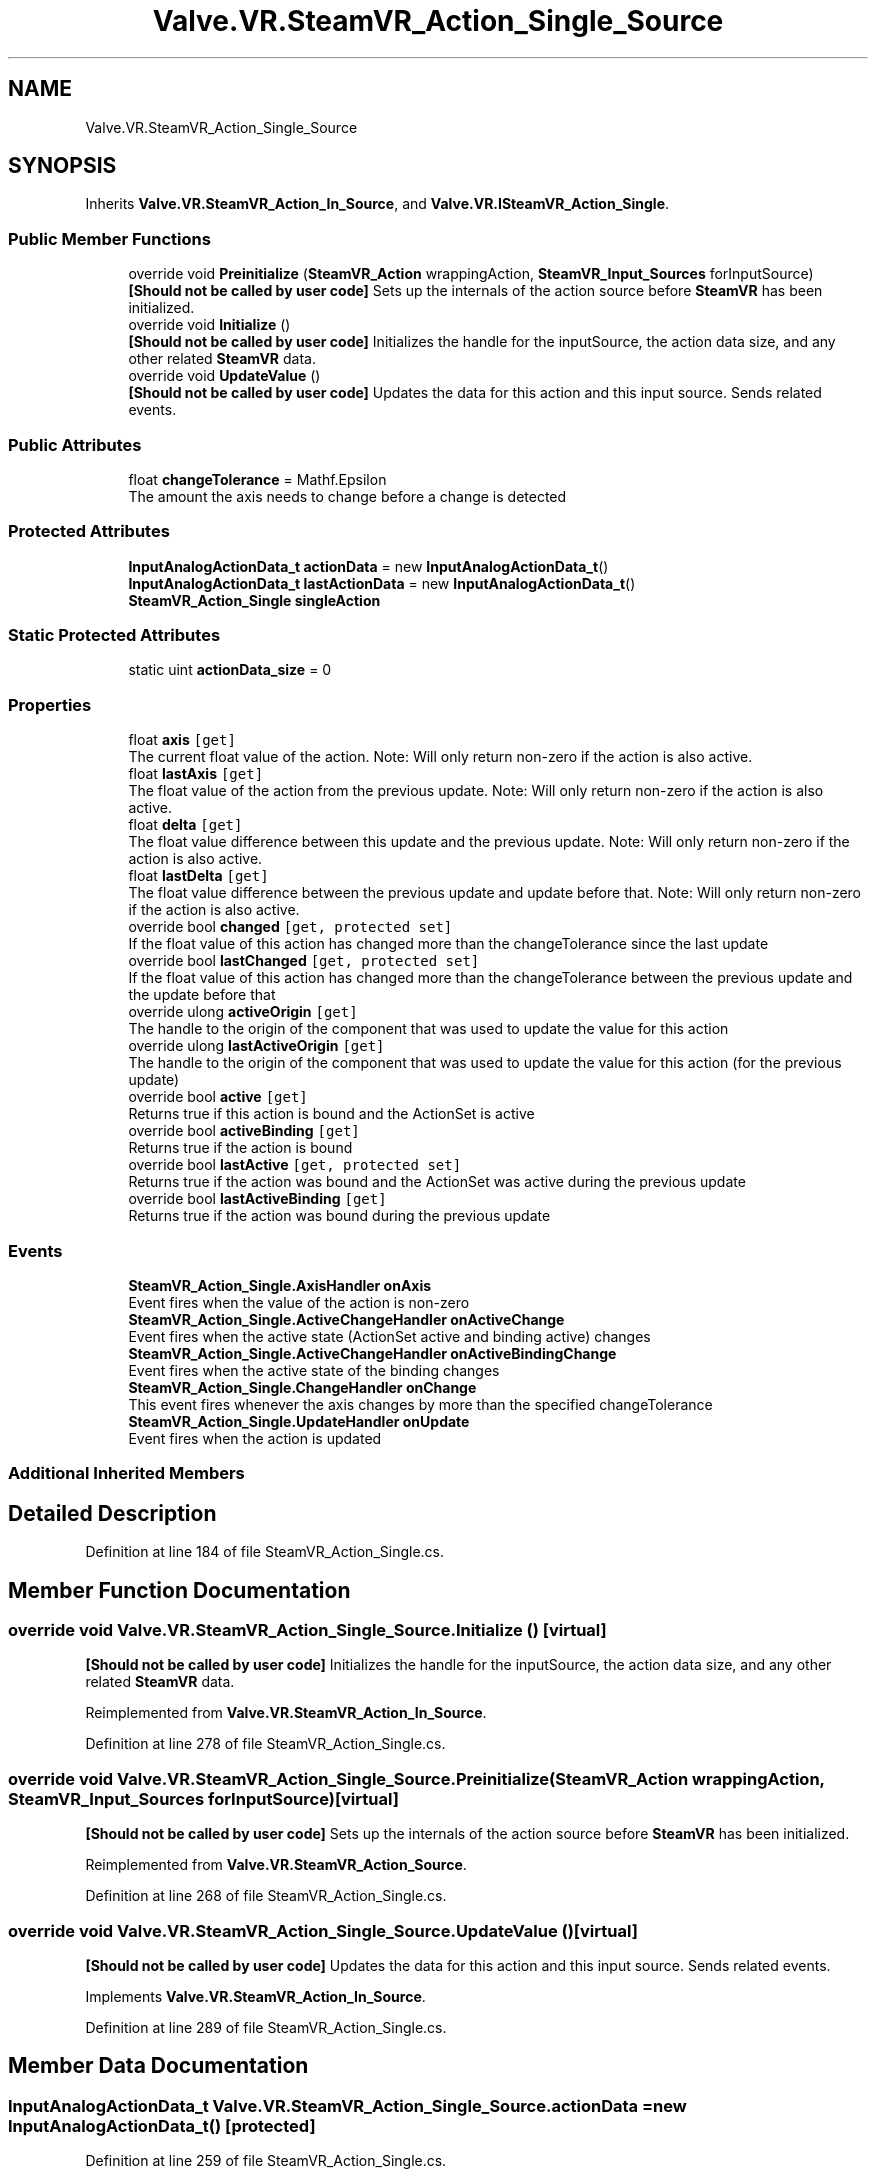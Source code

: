 .TH "Valve.VR.SteamVR_Action_Single_Source" 3 "Sat Jul 20 2019" "Version https://github.com/Saurabhbagh/Multi-User-VR-Viewer--10th-July/" "Multi User Vr Viewer" \" -*- nroff -*-
.ad l
.nh
.SH NAME
Valve.VR.SteamVR_Action_Single_Source
.SH SYNOPSIS
.br
.PP
.PP
Inherits \fBValve\&.VR\&.SteamVR_Action_In_Source\fP, and \fBValve\&.VR\&.ISteamVR_Action_Single\fP\&.
.SS "Public Member Functions"

.in +1c
.ti -1c
.RI "override void \fBPreinitialize\fP (\fBSteamVR_Action\fP wrappingAction, \fBSteamVR_Input_Sources\fP forInputSource)"
.br
.RI "\fB[Should not be called by user code]\fP Sets up the internals of the action source before \fBSteamVR\fP has been initialized\&. "
.ti -1c
.RI "override void \fBInitialize\fP ()"
.br
.RI "\fB[Should not be called by user code]\fP Initializes the handle for the inputSource, the action data size, and any other related \fBSteamVR\fP data\&. "
.ti -1c
.RI "override void \fBUpdateValue\fP ()"
.br
.RI "\fB[Should not be called by user code]\fP Updates the data for this action and this input source\&. Sends related events\&. "
.in -1c
.SS "Public Attributes"

.in +1c
.ti -1c
.RI "float \fBchangeTolerance\fP = Mathf\&.Epsilon"
.br
.RI "The amount the axis needs to change before a change is detected "
.in -1c
.SS "Protected Attributes"

.in +1c
.ti -1c
.RI "\fBInputAnalogActionData_t\fP \fBactionData\fP = new \fBInputAnalogActionData_t\fP()"
.br
.ti -1c
.RI "\fBInputAnalogActionData_t\fP \fBlastActionData\fP = new \fBInputAnalogActionData_t\fP()"
.br
.ti -1c
.RI "\fBSteamVR_Action_Single\fP \fBsingleAction\fP"
.br
.in -1c
.SS "Static Protected Attributes"

.in +1c
.ti -1c
.RI "static uint \fBactionData_size\fP = 0"
.br
.in -1c
.SS "Properties"

.in +1c
.ti -1c
.RI "float \fBaxis\fP\fC [get]\fP"
.br
.RI "The current float value of the action\&. Note: Will only return non-zero if the action is also active\&. "
.ti -1c
.RI "float \fBlastAxis\fP\fC [get]\fP"
.br
.RI "The float value of the action from the previous update\&. Note: Will only return non-zero if the action is also active\&. "
.ti -1c
.RI "float \fBdelta\fP\fC [get]\fP"
.br
.RI "The float value difference between this update and the previous update\&. Note: Will only return non-zero if the action is also active\&. "
.ti -1c
.RI "float \fBlastDelta\fP\fC [get]\fP"
.br
.RI "The float value difference between the previous update and update before that\&. Note: Will only return non-zero if the action is also active\&. "
.ti -1c
.RI "override bool \fBchanged\fP\fC [get, protected set]\fP"
.br
.RI "If the float value of this action has changed more than the changeTolerance since the last update "
.ti -1c
.RI "override bool \fBlastChanged\fP\fC [get, protected set]\fP"
.br
.RI "If the float value of this action has changed more than the changeTolerance between the previous update and the update before that "
.ti -1c
.RI "override ulong \fBactiveOrigin\fP\fC [get]\fP"
.br
.RI "The handle to the origin of the component that was used to update the value for this action "
.ti -1c
.RI "override ulong \fBlastActiveOrigin\fP\fC [get]\fP"
.br
.RI "The handle to the origin of the component that was used to update the value for this action (for the previous update) "
.ti -1c
.RI "override bool \fBactive\fP\fC [get]\fP"
.br
.RI "Returns true if this action is bound and the ActionSet is active "
.ti -1c
.RI "override bool \fBactiveBinding\fP\fC [get]\fP"
.br
.RI "Returns true if the action is bound "
.ti -1c
.RI "override bool \fBlastActive\fP\fC [get, protected set]\fP"
.br
.RI "Returns true if the action was bound and the ActionSet was active during the previous update "
.ti -1c
.RI "override bool \fBlastActiveBinding\fP\fC [get]\fP"
.br
.RI "Returns true if the action was bound during the previous update "
.in -1c
.SS "Events"

.in +1c
.ti -1c
.RI "\fBSteamVR_Action_Single\&.AxisHandler\fP \fBonAxis\fP"
.br
.RI "Event fires when the value of the action is non-zero "
.ti -1c
.RI "\fBSteamVR_Action_Single\&.ActiveChangeHandler\fP \fBonActiveChange\fP"
.br
.RI "Event fires when the active state (ActionSet active and binding active) changes "
.ti -1c
.RI "\fBSteamVR_Action_Single\&.ActiveChangeHandler\fP \fBonActiveBindingChange\fP"
.br
.RI "Event fires when the active state of the binding changes "
.ti -1c
.RI "\fBSteamVR_Action_Single\&.ChangeHandler\fP \fBonChange\fP"
.br
.RI "This event fires whenever the axis changes by more than the specified changeTolerance "
.ti -1c
.RI "\fBSteamVR_Action_Single\&.UpdateHandler\fP \fBonUpdate\fP"
.br
.RI "Event fires when the action is updated "
.in -1c
.SS "Additional Inherited Members"
.SH "Detailed Description"
.PP 
Definition at line 184 of file SteamVR_Action_Single\&.cs\&.
.SH "Member Function Documentation"
.PP 
.SS "override void Valve\&.VR\&.SteamVR_Action_Single_Source\&.Initialize ()\fC [virtual]\fP"

.PP
\fB[Should not be called by user code]\fP Initializes the handle for the inputSource, the action data size, and any other related \fBSteamVR\fP data\&. 
.PP
Reimplemented from \fBValve\&.VR\&.SteamVR_Action_In_Source\fP\&.
.PP
Definition at line 278 of file SteamVR_Action_Single\&.cs\&.
.SS "override void Valve\&.VR\&.SteamVR_Action_Single_Source\&.Preinitialize (\fBSteamVR_Action\fP wrappingAction, \fBSteamVR_Input_Sources\fP forInputSource)\fC [virtual]\fP"

.PP
\fB[Should not be called by user code]\fP Sets up the internals of the action source before \fBSteamVR\fP has been initialized\&. 
.PP
Reimplemented from \fBValve\&.VR\&.SteamVR_Action_Source\fP\&.
.PP
Definition at line 268 of file SteamVR_Action_Single\&.cs\&.
.SS "override void Valve\&.VR\&.SteamVR_Action_Single_Source\&.UpdateValue ()\fC [virtual]\fP"

.PP
\fB[Should not be called by user code]\fP Updates the data for this action and this input source\&. Sends related events\&. 
.PP
Implements \fBValve\&.VR\&.SteamVR_Action_In_Source\fP\&.
.PP
Definition at line 289 of file SteamVR_Action_Single\&.cs\&.
.SH "Member Data Documentation"
.PP 
.SS "\fBInputAnalogActionData_t\fP Valve\&.VR\&.SteamVR_Action_Single_Source\&.actionData = new \fBInputAnalogActionData_t\fP()\fC [protected]\fP"

.PP
Definition at line 259 of file SteamVR_Action_Single\&.cs\&.
.SS "uint Valve\&.VR\&.SteamVR_Action_Single_Source\&.actionData_size = 0\fC [static]\fP, \fC [protected]\fP"

.PP
Definition at line 186 of file SteamVR_Action_Single\&.cs\&.
.SS "float Valve\&.VR\&.SteamVR_Action_Single_Source\&.changeTolerance = Mathf\&.Epsilon"

.PP
The amount the axis needs to change before a change is detected 
.PP
Definition at line 189 of file SteamVR_Action_Single\&.cs\&.
.SS "\fBInputAnalogActionData_t\fP Valve\&.VR\&.SteamVR_Action_Single_Source\&.lastActionData = new \fBInputAnalogActionData_t\fP()\fC [protected]\fP"

.PP
Definition at line 260 of file SteamVR_Action_Single\&.cs\&.
.SS "\fBSteamVR_Action_Single\fP Valve\&.VR\&.SteamVR_Action_Single_Source\&.singleAction\fC [protected]\fP"

.PP
Definition at line 262 of file SteamVR_Action_Single\&.cs\&.
.SH "Property Documentation"
.PP 
.SS "override bool Valve\&.VR\&.SteamVR_Action_Single_Source\&.active\fC [get]\fP"

.PP
Returns true if this action is bound and the ActionSet is active 
.PP
Definition at line 246 of file SteamVR_Action_Single\&.cs\&.
.SS "override bool Valve\&.VR\&.SteamVR_Action_Single_Source\&.activeBinding\fC [get]\fP"

.PP
Returns true if the action is bound 
.PP
Definition at line 249 of file SteamVR_Action_Single\&.cs\&.
.SS "override ulong Valve\&.VR\&.SteamVR_Action_Single_Source\&.activeOrigin\fC [get]\fP"

.PP
The handle to the origin of the component that was used to update the value for this action 
.PP
Definition at line 232 of file SteamVR_Action_Single\&.cs\&.
.SS "float Valve\&.VR\&.SteamVR_Action_Single_Source\&.axis\fC [get]\fP"

.PP
The current float value of the action\&. Note: Will only return non-zero if the action is also active\&. 
.PP
Definition at line 208 of file SteamVR_Action_Single\&.cs\&.
.SS "override bool Valve\&.VR\&.SteamVR_Action_Single_Source\&.changed\fC [get]\fP, \fC [protected set]\fP"

.PP
If the float value of this action has changed more than the changeTolerance since the last update 
.PP
Definition at line 224 of file SteamVR_Action_Single\&.cs\&.
.SS "float Valve\&.VR\&.SteamVR_Action_Single_Source\&.delta\fC [get]\fP"

.PP
The float value difference between this update and the previous update\&. Note: Will only return non-zero if the action is also active\&. 
.PP
Definition at line 216 of file SteamVR_Action_Single\&.cs\&.
.SS "override bool Valve\&.VR\&.SteamVR_Action_Single_Source\&.lastActive\fC [get]\fP, \fC [protected set]\fP"

.PP
Returns true if the action was bound and the ActionSet was active during the previous update 
.PP
Definition at line 253 of file SteamVR_Action_Single\&.cs\&.
.SS "override bool Valve\&.VR\&.SteamVR_Action_Single_Source\&.lastActiveBinding\fC [get]\fP"

.PP
Returns true if the action was bound during the previous update 
.PP
Definition at line 256 of file SteamVR_Action_Single\&.cs\&.
.SS "override ulong Valve\&.VR\&.SteamVR_Action_Single_Source\&.lastActiveOrigin\fC [get]\fP"

.PP
The handle to the origin of the component that was used to update the value for this action (for the previous update) 
.PP
Definition at line 243 of file SteamVR_Action_Single\&.cs\&.
.SS "float Valve\&.VR\&.SteamVR_Action_Single_Source\&.lastAxis\fC [get]\fP"

.PP
The float value of the action from the previous update\&. Note: Will only return non-zero if the action is also active\&. 
.PP
Definition at line 212 of file SteamVR_Action_Single\&.cs\&.
.SS "override bool Valve\&.VR\&.SteamVR_Action_Single_Source\&.lastChanged\fC [get]\fP, \fC [protected set]\fP"

.PP
If the float value of this action has changed more than the changeTolerance between the previous update and the update before that 
.PP
Definition at line 228 of file SteamVR_Action_Single\&.cs\&.
.SS "float Valve\&.VR\&.SteamVR_Action_Single_Source\&.lastDelta\fC [get]\fP"

.PP
The float value difference between the previous update and update before that\&. Note: Will only return non-zero if the action is also active\&. 
.PP
Definition at line 220 of file SteamVR_Action_Single\&.cs\&.
.SH "Event Documentation"
.PP 
.SS "\fBSteamVR_Action_Single\&.ActiveChangeHandler\fP Valve\&.VR\&.SteamVR_Action_Single_Source\&.onActiveBindingChange"

.PP
Event fires when the active state of the binding changes 
.PP
Definition at line 198 of file SteamVR_Action_Single\&.cs\&.
.SS "\fBSteamVR_Action_Single\&.ActiveChangeHandler\fP Valve\&.VR\&.SteamVR_Action_Single_Source\&.onActiveChange"

.PP
Event fires when the active state (ActionSet active and binding active) changes 
.PP
Definition at line 195 of file SteamVR_Action_Single\&.cs\&.
.SS "\fBSteamVR_Action_Single\&.AxisHandler\fP Valve\&.VR\&.SteamVR_Action_Single_Source\&.onAxis"

.PP
Event fires when the value of the action is non-zero 
.PP
Definition at line 192 of file SteamVR_Action_Single\&.cs\&.
.SS "\fBSteamVR_Action_Single\&.ChangeHandler\fP Valve\&.VR\&.SteamVR_Action_Single_Source\&.onChange"

.PP
This event fires whenever the axis changes by more than the specified changeTolerance 
.PP
Definition at line 201 of file SteamVR_Action_Single\&.cs\&.
.SS "\fBSteamVR_Action_Single\&.UpdateHandler\fP Valve\&.VR\&.SteamVR_Action_Single_Source\&.onUpdate"

.PP
Event fires when the action is updated 
.PP
Definition at line 204 of file SteamVR_Action_Single\&.cs\&.

.SH "Author"
.PP 
Generated automatically by Doxygen for Multi User Vr Viewer from the source code\&.
